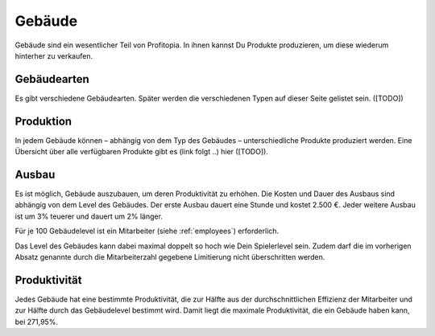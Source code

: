 Gebäude
#######

Gebäude sind ein wesentlicher Teil von Profitopia. In ihnen kannst Du Produkte produzieren, um diese wiederum hinterher zu verkaufen.

Gebäudearten
============

Es gibt verschiedene Gebäudearten. Später werden die verschiedenen Typen auf dieser Seite gelistet sein. ([TODO])

Produktion
==========

In jedem Gebäude können – abhängig von dem Typ des Gebäudes – unterschiedliche Produkte produziert werden. Eine Übersicht über alle verfügbaren Produkte gibt es (link folgt ..) hier ([TODO]).

Ausbau
======

Es ist möglich, Gebäude auszubauen, um deren Produktivität zu erhöhen. Die Kosten und Dauer des Ausbaus sind abhängig von dem Level des Gebäudes. Der erste Ausbau dauert eine Stunde und kostet 2.500 €. Jeder weitere Ausbau ist um 3% teuerer und dauert um 2% länger.

Für je 100 Gebäudelevel ist ein Mitarbeiter (siehe :ref:`employees`) erforderlich.

Das Level des Gebäudes kann dabei maximal doppelt so hoch wie Dein Spielerlevel sein. Zudem darf die im vorherigen Absatz genannte durch die Mitarbeiterzahl gegebene Limitierung nicht überschritten werden.

Produktivität
=============

Jedes Gebäude hat eine bestimmte Produktivität, die zur Hälfte aus der durchschnittlichen Effizienz der Mitarbeiter und zur Hälfte durch das Gebäudelevel bestimmt wird. Damit liegt die maximale Produktivität, die ein Gebäude haben kann, bei 271,95%.
